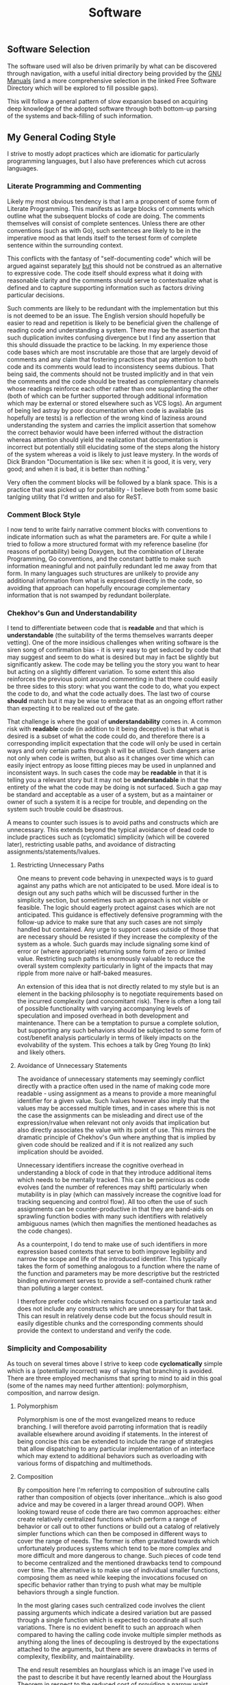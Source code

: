 #+TITLE: Software
#+HTML_LINK_HOME: ./index.html
#+HTML_LINK_UP: ./index.html

** Software Selection

The software used will also be driven primarily by what can be
discovered through navigation, with a useful initial directory being
provided by the [[file:sources.org::#gnumanuals][GNU Manuals]] (and a more comprehensive selection in the
linked Free Software Directory which will be explored to fill possible
gaps).

This will follow a general pattern of slow expansion based on
acquiring deep knowledge of the adopted software through both
bottom-up parsing of the systems and back-filling of such information.

** My General Coding Style

I strive to mostly adopt practices which are idiomatic for particularly
programming languages, but I also have preferences which cut across
languages.

*** Literate Programming and Commenting

Likely my most obvious tendency is that I am a proponent of some form
of Literate Programming. This manifests as large blocks of comments
which outline what the subsequent blocks of code are doing. The
comments themselves will consist of complete sentences. Unless there
are other conventions (such as with Go), such sentences are likely to
be in the imperative mood as that lends itself to the tersest form of
complete sentence within the surrounding context.

This conflicts with the fantasy of "self-documenting code" which will
be argued against separately _but_ this should not be construed as an
alternative to expressive code. The code itself should express what it
doing with reasonable clarity and the comments should serve to
contextualize what is defined and to capture supporting information
such as factors driving particular decisions.

Such comments are likely to be redundant with the implementation but
this is not deemed to be an issue. The English version should
hopefully be easier to read and repetition is likely to be beneficial
given the challenge of reading code and understanding a system. There
may be the assertion that such duplication invites confusing
divergence but I find any assertion that this should dissuade the
practice to be lacking. In my experience those code bases which are
most inscrutable are those that are largely devoid of comments and any
claim that fostering practices that pay attention to both code and its
comments would lead to inconsistency seems dubious. That being said,
the comments should not be trusted implicitly and in that vein the
comments and the code should be treated as complementary channels
whose readings reinforce each other rather than one supplanting the
other (both of which can be further supported through additional
information which may be external or stored elsewhere such as VCS
logs). An argument of being led astray by poor documentation when
code is available (as hopefully are tests) is a reflection of the
wrong kind of laziness around understanding the system and carries the
implicit assertion that somehow the correct behavior would have been
inferred without the distraction whereas attention should yield the
realization that documentation is incorrect but potentially still
elucidating some of the steps along the history of the system whereas
a void is likely to just leave mystery.  In the words of Dick Brandon
"Documentation is like sex: when it is good, it is very, very good;
and when it is bad, it is better than nothing."

Very often the comment blocks will be followed by a blank space. This
is a practice that was picked up for portability - I believe both from
some basic tanlging utility that I'd written and also for ReST.

*** Comment Block Style

I now tend to write fairly narrative comment blocks with conventions
to indicate information such as what the parameters are. For quite a
while I tried to follow a more structured format with my reference
baseline (for reasons of portability) being Doxygen, but the
combination of Literate Programming, Go conventions, and the constant
battle to make such information meaningful and not painfully redundant
led me away from that form. In many languages such structures are
unlikely to provide any additional information from what is expressed
directly in the code, so avoiding that approach can hopefully
encourage complementary information that is not swamped by redundant
boilerplate.

*** Chekhov's Gun and Understandability

I tend to differentiate between code that is *readable* and that
which is *understandable* (the suitability of the terms themselves
warrants deeper vetting). One of the more insidious challenges when
writing software is the siren song of confirmation bias - it is very
easy to get seduced by code that may suggest and seem to do what is
desired but may in fact be slightly but significantly askew. The code
may be telling you the story you want to hear but acting on a slightly
different variation. To some extent this also reinforces the previous
point around commenting in that there could easily be three sides to
this story: what you want the code to do, what you expect the code to
do, and what the code actually does. The last two of course *should*
match but it may be wise to embrace that as an ongoing effort rather
than expecting it to be realized out of the gate.

That challenge is where the goal of *understandability* comes in.
A common risk with *readable* code (in addition to it being deceptive)
is that what is desired is a subset of what the code could do, and
therefore there is a corresponding implicit expectation that the code
will only be used in certain ways and only certain paths through it
will be utilized. Such dangers arise not only when code is written,
but also as it changes over time which can easily inject entropy as
loose fitting pieces may be used in unplanned and inconsistent
ways. In such cases the code may be *readable* in that it is telling
you a relevant story but it may not be *understandable* in that the
entirety of the what the code may be doing is not surfaced. Such a gap
may be standard and acceptable as a user of a system, but as a
maintainer or owner of such a system it is a recipe for trouble, and
depending on the system such trouble could be disastrous.

A means to counter such issues is to avoid paths and constructs which
are unnecessary. This extends beyond the typical avoidance of dead
code to include practices such as (cyclomatic) simplicity (which
will be covered later), restricting usable paths, and
avoidance of distracting assignments/statements/lvalues.

**** Restricting Unnecessary Paths

One means to prevent code behaving in unexpected ways is to
guard against any paths which are not anticipated to be used. More
ideal is to design out any such paths which will be discussed further
in the simplicity section, but sometimes such an approach is not
visible or feasible. The logic should eagerly protect against cases
which are not anticipated. This guidance is effectively defensive
programming with the follow-up advice to make sure that any such cases
are not simply handled but contained. Any urge to support cases
outside of those that are necessary should be resisted if they
increase the complexity of the system as a whole. Such guards may
include signaling some kind of error or (where appropriate) returning
some form of zero or limited value. Restricting such paths is
enormously valuable to reduce the overall system complexity
particularly in light of the impacts that may ripple from more naive
or half-baked measures.

An extension of this idea that is not directly related to my style but
is an element in the backing philosophy is to negotiate requirements
based on the incurred complexity (and concomitant risk). There is
often a long tail of possible functionality with varying accompanying
levels of speculation and imposed overhead in both development and
maintenance. There can be a temptation to pursue a complete solution,
but supporting any such behaviors should be subjected to some form of
cost/benefit analysis particularly in terms of likely impacts on the
evolvability of the system. This echoes a talk by Greg Young (to link)
and likely others.

**** Avoidance of Unnecessary Statements

The avoidance of unnecessary statements may seemingly conflict directly
with a practice often used in the name of making code more readable -
using assignment as a means to provide a more meaningful identifier
for a given value. Such lvalues however also imply that the values may
be accessed multiple times, and in cases where this is not the case
the assignments can be misleading and direct use of the
expression/rvalue when relevant not only avoids that implication but
also directly associates the value with its point of use. This mirrors
the dramatic principle of Chekhov's Gun where anything that is implied
by given code should be realized and if it is not realized any such
implication should be avoided.

Unnecessary identifiers increase the cognitive overhead in
understanding a block of code in that they introduce additional items
which needs to be mentally tracked. This can be pernicious
as code evolves (and the number of references may shift) particularly
when mutability is in play (which can massively increase the cognitive
load for tracking sequencing and control flow). All too often the use
of such assignments can be counter-productive in that they are
band-aids on sprawling function bodies with many such identifiers with
relatively ambiguous names (which then magnifies the mentioned
headaches as the code changes).

As a counterpoint, I do tend to make use of such identifiers in more
expression based contexts that serve to both improve legibility and
narrow the scope and life of the introduced identifier. This typically
takes the form of something analogous to a function where the name of
the function and parameters may be more descriptive but the restricted
binding environment serves to provide a self-contained chunk rather
than polluting a larger context.

I therefore prefer code which remains focused on a particular task and
does not include any constructs which are unnecessary for that
task. This can result in relatively dense code but the focus should
result in easily digestible chunks and the corresponding comments
should provide the context to understand and verify the code.

*** Simplicity and Composability

As touch on several times above I strive to keep code *cyclomatically*
simple which is a (potentially incorrect) way of saying that branching
is avoided. There are three employed mechanisms that spring to mind to
aid in this goal (some of the names may need further attention):
polymorphism, composition, and narrow design.

**** Polymorphism

Polymorphism is one of the most evangelized means to
reduce branching. I will therefore avoid parroting information that is
readily available elsewhere around avoiding if statements. In the
interest of being concise this can be extended to include the range of
strategies that allow dispatching to any particular implementation of
an interface which may extend to additional behaviors such as
overloading with various forms of dispatching and multimethods.

**** Composition

By composition here I'm referring to composition of subroutine calls
rather than composition of objects (over inheritance...which is also
good advice and may be covered in a larger thread around OOP). When
looking toward reuse of code there are two common approaches: either
create relatively centralized functions which perform a range of
behavior or call out to other functions or build out a catalog of
relatively simpler functions which can then be composed in different
ways to cover the range of needs. The former is often gravitated
towards which unfortunately produces systems which tend to be more
complex and more difficult and more dangerous to change. Such pieces
of code tend to become centralized and the mentioned drawbacks tend to
compound over time. The alternative is to make use of individual
smaller functions, composing them as need while keeping the
invocations focused on specific behavior rather than trying to push
what may be multiple behaviors through a single function.

In the most glaring cases such centralized code involves the client
passing arguments which indicate a desired variation but are passed
through a single function which is expected to coordinate all such
variations. There is no evident benefit to such an approach when
compared to having the calling code invoke multiple simpler methods as
anything along the lines of decoupling is destroyed by the
expectations attached to the arguments, but there are severe drawbacks
in terms of complexity, flexibility, and maintainability. 

The end result resembles an hourglass which is an image I've used in
the past to describe it but have recently learned about the Hourglass
Theorem in respect to the reduced cost of providing a narrow waist
upon which a wide range of upper bells can rest. Perhaps more
appropriate is something along the lines of an ~X~ as a distinguishing
property from the hourglass of the theorem is that there's a
correspondence of the rays on one side or the other, so perhaps a
better image is that of a yarn doll where a given thread continues but
is contorted through choke points such that it becomes difficult to
follow or change.

It should also be noted that this is very much focused on code that
does *different* things and therefore does not conflict with the
previous section around polymorphism nor supporting constructs such as
registries and routers that can aid in abstraction and decoupling and
perhaps most significantly do not pose the risk of rigidity and bloat
described herein.

**** Narrow Design

"Narrow design" is certainly the most quickly contrived name of those
attached to these practices; it is being used to describe the practice
of designing systems such that they are structured to only provide
intended behaviors.. This may *seem* as though it is a given, but all
too often such structural alignment does not exist and additional
constraints are added by logic. This often manifests in APIs which may
be modeled as relatively flat operations and objects where particular
calls or combinations of parameters may be invalid. Where
opportunities exist to model the API more richly such that it maps
more directly to operations that are supported the resulting local
logic can be significantly reduced and the experience for clients is
likely to improve given the resultant natural expressiveness of the
interface (where typically the flatter structure would require picking
through textual descriptions).

In terms of defining objects/structs this ties in with larger goals
around guaranteeing such objects are sound, and preferring practices
such as sum types over product types when the latter could contain
properties that may be spurious and expected to be ignored based on
the state of a particular instance.

In all such cases the underlying goal is to leverage the mechanisms
that are already in place to prevent invalid states or paths from
coming into existence and therefore avoiding the need for custom logic
to detect and deal with such states.

There *may* be thoughts that a flatter approach may lend itself to
more rapid extension in that validation rules could simply be
relaxed. A clear counter-argument to the above is that it is typically
much easier to safely evolve pieces that are more focused and
independent. This is particularly the case in APIs where more focused
endpoints more clearly convey intent and therefore provide some more
protection from Hyrum's Law and also contain the friction that may
arise when trying to shift how a given call is handled. This is a
manifestation of many of the points covered in the previous
Composition section.

*** Let Optimizers Do Their Thing

There are some good quotes to drop in this section, certainly
Don Knuth's "Premature optimization is the root of all evil" is
relevant along with one by Grace Hopper around the importance of
moving to more declarative programming. There's also a lot of more
recent articles related to the limitations of serial and RAM model
development which largely presumes largely homogeneous architectures
pushed along by Moore's Law.

Knuth's quote is particularly poignant given that it was originally
presented in a paper that predates but discusses concepts that exist
within optimizing compilers, and the overall sentiment is one that
I've come across in numerous places including being touched upon by
Jeffrey Ullman in his Turing Award talk with Alfred Aho and is also
covered by [[file:sources.org::#ddia][Martin Kleppmann]] in regards to SQL and how optimization of
declarative languages wins in the long run.

Code should focus as much as possible on *what* is being done rather
than seeking to micromanage *how* it is done for the sake of
optimization. The definition and use of declarative constructs should
be relied upon as much as possible and as necessary means to optimize
how they are executed should be performed by a distinct phase which is
more aware of the runtime.

My code will therefore make liberal use of practices that are intended
to make code more declarative or economical but that may incur
performance penalties. A straightforward example would be calls to
subroutines. If performance issues are noticed and profiling suggests
that code should be optimized then such optimization should seek to
preserve the above goal or if pragmatically it cannot then it should
be accompanied by assessing how any used optimizers may be improved.

** Toolbox

Here I'll catalog some of the software that I've currently adopted for
personal use. Many of these I'll also use where appropriate
professionally but there I'm more likely to drift to anything more
widely palatable or organizationally prudent.

[[file:my_software_configuration.org][My Software Configuration]]

*** Bash

There are newer cleaner shells around now, but bash still seems to be
the most widely available alternative to the Bourne shell. I tend to
think bash is often derided due to lack of understanding of some of
the choices that lurk within it. I've personally used it for some
cases that may have warranted an alternative, but I've also seen
people apply other languages inappropriately (in my opinion) where
bash could be used (most clearly in cases where additional hurdles or
limitations are introduced such as by needing to communicate
information back to the shell or when an inconsistent or restricted
interaction model is imposed. On the other hand I am keeping an eye on
the prospect of abandoning bash in one of two fairly opposite
directions.

Bash contains a bit more implementation noise than I'd like - the code
could be significantly streamlined if it made heavier use of reused
code and concepts and dropped some redundant functionality. Perhaps
more significantly it also has some quirks that it has acquired over
the years that could be simplified and made more consistent (such as
its initialization process). These factors leave me interested in a
leaner implementation of a subset of the existing implementation.

On the other hand I'm interested in a more ambitious shift in how to
interact with a machine. Bash and POSIX shells generally reflect a
very elegant model of uniform pipes and filters atop supporting ideas
such as software tools and treating everything as a file. Such
concepts tend to seemingly be not particularly well understood and
correspondingly underutilized by most developers in the industry.
I don't have a particularly clear picture of how to realize an
improvement (so this is a nebulous interest), but it seems as though
there may be some avenues to explore. Managing of multiple streams in
a shell can be awkward, though the prospect of providing more
sophisticated behavior seems dangerous in that it could complicate the
more standard and simple use cases. Another possible wrinkle is the
division between orchestrating commands and defining logic directly.
This is likely often a source of consternation for those that may not
recognize that serving both roles is a source for many of bash's
quirks, but generally it would be ideal if the provided REPL was able
to satisfy both needs with a more uniform interface. More
significantly the split also potentially ties in with grander
perspectives around boundaries imposed around which logic will be
executed where. This overall concern ties in with thoughts
expressed [[file:programming_languages_are_harmful.org][elsewhere]] which may be explored over as long period.

*** Emacs

[[file:sources.org::#emacs][Emacs]] is a piece of software that I periodically swear off and then
return to with my tail between my legs. I've adopted it for several
reasons over the years but also moved away from it pursuit of
something smaller and more in-line with the ideology of software
tools. Currently it appeals to me as starting position for some larger
ideas around how I may want my use of computers to evolve which will
be elaborated upon as they are explored, this somewhat ties in with
tongue-in-cheek perspective of Emacs being more of an operating system
than an editor.

[[./emacs_init.org][My Emacs Configuration]]


** TODO Test Pyramid
